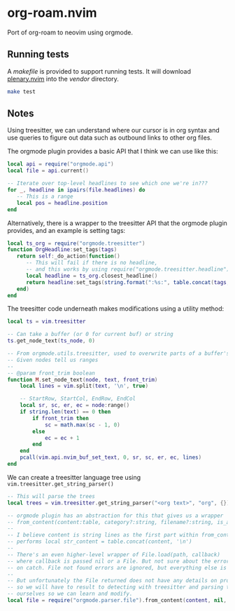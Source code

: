 * org-roam.nvim

Port of org-roam to neovim using orgmode.

** Running tests

   A /makefile/ is provided to support running tests. It will download [[https://github.com/nvim-lua/plenary.nvim][plenary.nvim]]
   into the /vendor/ directory.

   #+begin_src bash
   make test
   #+end_src

** Notes

   Using treesitter, we can understand where our cursor is in org syntax
   and use queries to figure out data such as outbound links to other org files.

   The orgmode plugin provides a basic API that I think we can use like this:

   #+begin_src lua
   local api = require("orgmode.api")
   local file = api.current()

   -- Iterate over top-level headlines to see which one we're in???
   for _, headline in ipairs(file.headlines) do
      -- This is a range
      local pos = headline.position
   end
   #+end_src

   Alternatively, there is a wrapper to the treesitter API that the orgmode
   plugin provides, and an example is setting tags:

   #+begin_src lua
   local ts_org = require("orgmode.treesitter")
   function OrgHeadline:set_tags(tags)
      return self:_do_action(function()
         -- This will fail if there is no headline,
         -- and this works by using require("orgmode.treesitter.headline").from_cursor({row, col})
         local headline = ts_org.closest_headline()
         return headline:set_tags(string.format(":%s:", table.concat(tags, ":")))
      end)
   end
   #+end_src

   The treesitter code underneath makes modifications using a utility method:

   #+begin_src lua
   local ts = vim.treesitter

   -- Can take a buffer (or 0 for current buf) or string
   ts.get_node_text(ts_node, 0)

   -- From orgmode.utils.treesitter, used to overwrite parts of a buffer's text.
   -- Given nodes tell us ranges
   --
   -- @param front_trim boolean
   function M.set_node_text(node, text, front_trim)
       local lines = vim.split(text, '\n', true)

       -- StartRow, StartCol, EndRow, EndCol
       local sr, sc, er, ec = node:range()
       if string.len(text) == 0 then
           if front_trim then
               sc = math.max(sc - 1, 0)
           else
               ec = ec + 1
           end
       end
       pcall(vim.api.nvim_buf_set_text, 0, sr, sc, er, ec, lines)
   end
   #+end_src

   We can create a treesitter language tree using ~vim.treesitter.get_string_parser()~

   #+begin_src lua
   -- This will parse the trees
   local trees = vim.treesitter.get_string_parser("<org text>", "org", {}):parse()

   -- orgmode plugin has an abstraction for this that gives us a wrapper
   -- from_content(content:table, category?:string, filename?:string, is_archive_file?:boolean):File|nil
   --
   -- I believe content is string lines as the first part within from_content
   -- performs local str_content = table.concat(content, '\n')
   --
   -- There's an even higher-level wrapper of File.load(path, callback)
   -- where callback is passed nil or a File. But not sure about the error invocation
   -- on catch. File not found errors are ignored, but everything else is not.
   --
   -- But unfortunately the File returned does not have any details on property drawers,
   -- so we will have to result to detecting with treesitter and parsing the content
   -- ourselves so we can learn and modify.
   local file = require("orgmode.parser.file").from_content(content, nil, nil, nil)
   #+end_src

